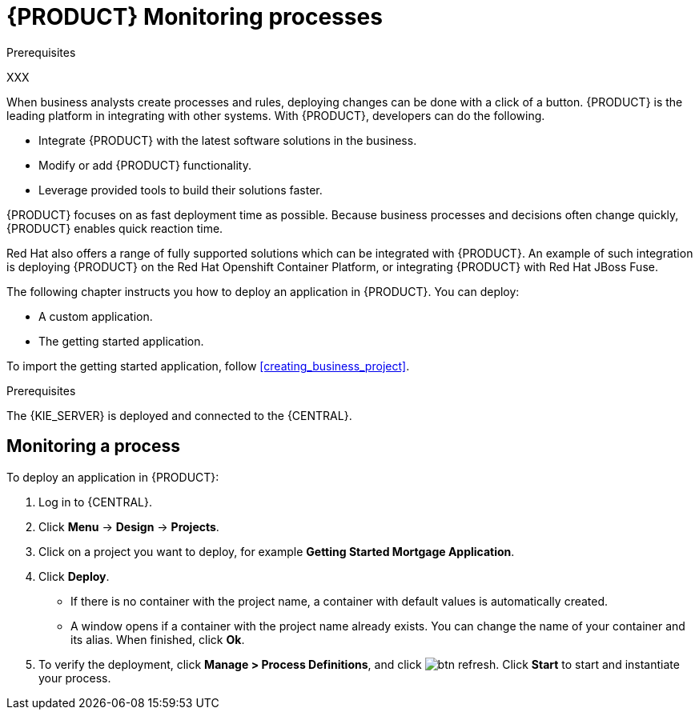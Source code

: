 [id='monitoring_proc']
= {PRODUCT} Monitoring processes

.Prerequisites
XXX

When business analysts create processes and rules, deploying changes can be done with a click of a button. {PRODUCT} is the leading platform in integrating with other systems. With {PRODUCT}, developers can do the following.

* Integrate {PRODUCT} with the latest software solutions in the business.
* Modify or add {PRODUCT} functionality.
* Leverage provided tools to build their solutions faster.

{PRODUCT} focuses on as fast deployment time as possible. Because business processes and decisions often change quickly, {PRODUCT} enables quick reaction time.

Red Hat also offers a range of fully supported solutions which can be integrated with {PRODUCT}. An example of such integration is deploying {PRODUCT} on the Red Hat Openshift Container Platform, or integrating {PRODUCT} with Red Hat JBoss Fuse.

The following chapter instructs you how to deploy an application in {PRODUCT}. You can deploy:

* A custom application.
* The getting started application.

To import the getting started application, follow <<creating_business_project>>.

.Prerequisites

The {KIE_SERVER} is deployed and connected to the {CENTRAL}.

== Monitoring a process

To deploy an application in {PRODUCT}:

. Log in to {CENTRAL}.
. Click *Menu* -> *Design* -> *Projects*.
. Click on a project you want to deploy, for example *Getting Started Mortgage Application*.
. Click *Deploy*.
+
* If there is no container with the project name, a container with default values is automatically created.
* A window opens if a container with the project name already exists. You can change the name of your container and its alias. When finished, click *Ok*.

. To verify the deployment, click *Manage > Process Definitions*, and click image:btn_refresh.png[]. Click *Start* to start and instantiate your process.
